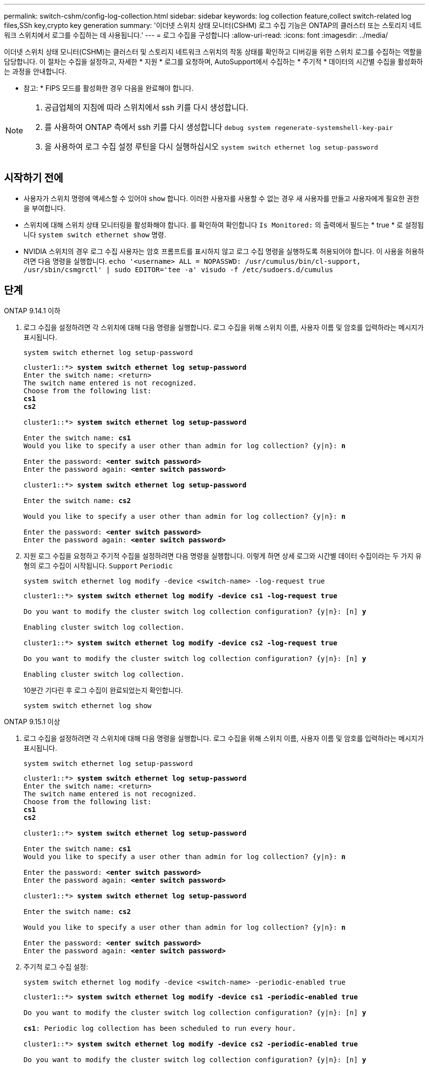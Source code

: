 ---
permalink: switch-cshm/config-log-collection.html 
sidebar: sidebar 
keywords: log collection feature,collect switch-related log files,SSh key,crypto key generation 
summary: '이더넷 스위치 상태 모니터(CSHM) 로그 수집 기능은 ONTAP의 클러스터 또는 스토리지 네트워크 스위치에서 로그를 수집하는 데 사용됩니다.' 
---
= 로그 수집을 구성합니다
:allow-uri-read: 
:icons: font
:imagesdir: ../media/


[role="lead"]
이더넷 스위치 상태 모니터(CSHM)는 클러스터 및 스토리지 네트워크 스위치의 작동 상태를 확인하고 디버깅을 위한 스위치 로그를 수집하는 역할을 담당합니다. 이 절차는 수집을 설정하고, 자세한 * 지원 * 로그를 요청하며, AutoSupport에서 수집하는 * 주기적 * 데이터의 시간별 수집을 활성화하는 과정을 안내합니다.

* 참고: * FIPS 모드를 활성화한 경우 다음을 완료해야 합니다.

[NOTE]
====
. 공급업체의 지침에 따라 스위치에서 ssh 키를 다시 생성합니다.
. 를 사용하여 ONTAP 측에서 ssh 키를 다시 생성합니다 `debug system regenerate-systemshell-key-pair`
. 을 사용하여 로그 수집 설정 루틴을 다시 실행하십시오 `system switch ethernet log setup-password`


====


== 시작하기 전에

* 사용자가 스위치 명령에 액세스할 수 있어야 `show` 합니다. 이러한 사용자를 사용할 수 없는 경우 새 사용자를 만들고 사용자에게 필요한 권한을 부여합니다.
* 스위치에 대해 스위치 상태 모니터링을 활성화해야 합니다. 를 확인하여 확인합니다 `Is Monitored:` 의 출력에서 필드는 * true * 로 설정됩니다 `system switch ethernet show` 명령.
* NVIDIA 스위치의 경우 로그 수집 사용자는 암호 프롬프트를 표시하지 않고 로그 수집 명령을 실행하도록 허용되어야 합니다. 이 사용을 허용하려면 다음 명령을 실행합니다.
`echo '<username> ALL = NOPASSWD: /usr/cumulus/bin/cl-support, /usr/sbin/csmgrctl' | sudo EDITOR='tee -a' visudo -f /etc/sudoers.d/cumulus`




== 단계

[role="tabbed-block"]
====
.ONTAP 9.14.1 이하
--
. 로그 수집을 설정하려면 각 스위치에 대해 다음 명령을 실행합니다. 로그 수집을 위해 스위치 이름, 사용자 이름 및 암호를 입력하라는 메시지가 표시됩니다.
+
[source, cli]
----
system switch ethernet log setup-password
----
+
[listing, subs="+quotes"]
----
cluster1::*> *system switch ethernet log setup-password*
Enter the switch name: <return>
The switch name entered is not recognized.
Choose from the following list:
*cs1*
*cs2*

cluster1::*> *system switch ethernet log setup-password*

Enter the switch name: *cs1*
Would you like to specify a user other than admin for log collection? {y|n}: *n*

Enter the password: *<enter switch password>*
Enter the password again: *<enter switch password>*

cluster1::*> *system switch ethernet log setup-password*

Enter the switch name: *cs2*

Would you like to specify a user other than admin for log collection? {y|n}: *n*

Enter the password: *<enter switch password>*
Enter the password again: *<enter switch password>*
----
. 지원 로그 수집을 요청하고 주기적 수집을 설정하려면 다음 명령을 실행합니다. 이렇게 하면 상세 로그와 시간별 데이터 수집이라는 두 가지 유형의 로그 수집이 시작됩니다. `Support` `Periodic`
+
[source, cli]
----
system switch ethernet log modify -device <switch-name> -log-request true
----
+
[listing, subs="+quotes"]
----
cluster1::*> *system switch ethernet log modify -device cs1 -log-request true*

Do you want to modify the cluster switch log collection configuration? {y|n}: [n] *y*

Enabling cluster switch log collection.

cluster1::*> *system switch ethernet log modify -device cs2 -log-request true*

Do you want to modify the cluster switch log collection configuration? {y|n}: [n] *y*

Enabling cluster switch log collection.
----
+
10분간 기다린 후 로그 수집이 완료되었는지 확인합니다.

+
[source, cli]
----
system switch ethernet log show
----


--
.ONTAP 9.15.1 이상
--
. 로그 수집을 설정하려면 각 스위치에 대해 다음 명령을 실행합니다. 로그 수집을 위해 스위치 이름, 사용자 이름 및 암호를 입력하라는 메시지가 표시됩니다.
+
[source, cli]
----
system switch ethernet log setup-password
----
+
[listing, subs="+quotes"]
----
cluster1::*> *system switch ethernet log setup-password*
Enter the switch name: <return>
The switch name entered is not recognized.
Choose from the following list:
*cs1*
*cs2*

cluster1::*> *system switch ethernet log setup-password*

Enter the switch name: *cs1*
Would you like to specify a user other than admin for log collection? {y|n}: *n*

Enter the password: *<enter switch password>*
Enter the password again: *<enter switch password>*

cluster1::*> *system switch ethernet log setup-password*

Enter the switch name: *cs2*

Would you like to specify a user other than admin for log collection? {y|n}: *n*

Enter the password: *<enter switch password>*
Enter the password again: *<enter switch password>*
----
. 주기적 로그 수집 설정:
+
[source, cli]
----
system switch ethernet log modify -device <switch-name> -periodic-enabled true
----
+
[listing, subs="+quotes"]
----
cluster1::*> *system switch ethernet log modify -device cs1 -periodic-enabled true*

Do you want to modify the cluster switch log collection configuration? {y|n}: [n] *y*

*cs1*: Periodic log collection has been scheduled to run every hour.

cluster1::*> *system switch ethernet log modify -device cs2 -periodic-enabled true*

Do you want to modify the cluster switch log collection configuration? {y|n}: [n] *y*

*cs2*: Periodic log collection has been scheduled to run every hour.

cluster1::*> *system switch ethernet log show*
                                          Periodic    Periodic    Support
Switch                                    Log Enabled Log State   Log State

cs1                                       true        scheduled   never-run
cs2                                       true        scheduled   never-run
2 entries were displayed.
----
. 지원 로그 수집 요청:
+
[source, cli]
----
system switch ethernet log collect-support-log -device <switch-name>
----
+
[listing, subs="+quotes"]
----
cluster1::*> *system switch ethernet log collect-support-log -device cs1*

*cs1*: Waiting for the next Ethernet switch polling cycle to begin support collection.

cluster1::*> *system switch ethernet log collect-support-log -device cs2*

*cs2*: Waiting for the next Ethernet switch polling cycle to begin support collection.

cluster1::*> *system switch ethernet log show
                                          Periodic    Periodic    Support
Switch                                    Log Enabled Log State   Log State

cs1                                       false       halted      initiated
cs2                                       true        scheduled   initiated
2 entries were displayed.
----
. 활성화, 상태 메시지, 주기적 수집의 이전 타임스탬프 및 파일 이름, 요청 상태, 상태 메시지, 지원 수집의 이전 타임스탬프 및 파일 이름을 포함한 로그 수집의 모든 세부 정보를 보려면 다음을 사용합니다.
+
[source, cli]
----
system switch ethernet log show -instance
----
+
[listing, subs="+quotes"]
----
cluster1::*> *system switch ethernet log show -instance*

                    Switch Name: cs1
           Periodic Log Enabled: true
            Periodic Log Status: Periodic log collection has been scheduled to run every hour.
    Last Periodic Log Timestamp: 3/11/2024 11:02:59
          Periodic Log Filename: cluster1:/mroot/etc/log/shm-cluster-info.tgz
          Support Log Requested: false
             Support Log Status: Successfully gathered support logs - see filename for their location.
     Last Support Log Timestamp: 3/11/2024 11:14:20
           Support Log Filename: cluster1:/mroot/etc/log/shm-cluster-log.tgz

                    Switch Name: cs2
           Periodic Log Enabled: false
            Periodic Log Status: Periodic collection has been halted.
    Last Periodic Log Timestamp: 3/11/2024 11:05:18
          Periodic Log Filename: cluster1:/mroot/etc/log/shm-cluster-info.tgz
          Support Log Requested: false
             Support Log Status: Successfully gathered support logs - see filename for their location.
     Last Support Log Timestamp: 3/11/2024 11:18:54
           Support Log Filename: cluster1:/mroot/etc/log/shm-cluster-log.tgz
2 entries were displayed.
----


--
====

CAUTION: 로그 수집 기능에 의해 오류 상태가 보고되는 경우(의 출력에 표시됨 `system switch ethernet log show`) 자세한 내용은 을 참조하십시오. link:log-collection-troubleshoot.html["로그 수집 문제를 해결합니다"]

.다음 단계
link:config-snmpv3.html["SNMPv3 구성(선택 사항)"]..
